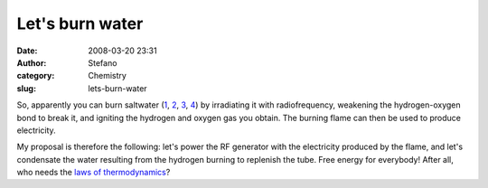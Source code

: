 Let's burn water
################
:date: 2008-03-20 23:31
:author: Stefano
:category: Chemistry
:slug: lets-burn-water

So, apparently you can burn saltwater
(`1 <http://www.5min.com/Video/How-Saltwater-Can-Be-turned-Into-Energy-11495570>`_,
`2 <http://www.post-gazette.com/pg/07252/815920-85.stm>`_,
`3 <http://news.nationalgeographic.com/news/2007/09/070913-burning-water.html>`_,
`4 <http://www.breitbart.com/article.php?id=D8RIRI600&show_article=1>`_)
by irradiating it with radiofrequency, weakening the hydrogen-oxygen
bond to break it, and igniting the hydrogen and oxygen gas you obtain.
The burning flame can then be used to produce electricity.

My proposal is therefore the following: let's power the RF generator
with the electricity produced by the flame, and let's condensate the
water resulting from the hydrogen burning to replenish the tube. Free
energy for everybody! After all, who needs the `laws of
thermodynamics <http://en.wikipedia.org/wiki/Laws_of_thermodynamics>`_?
